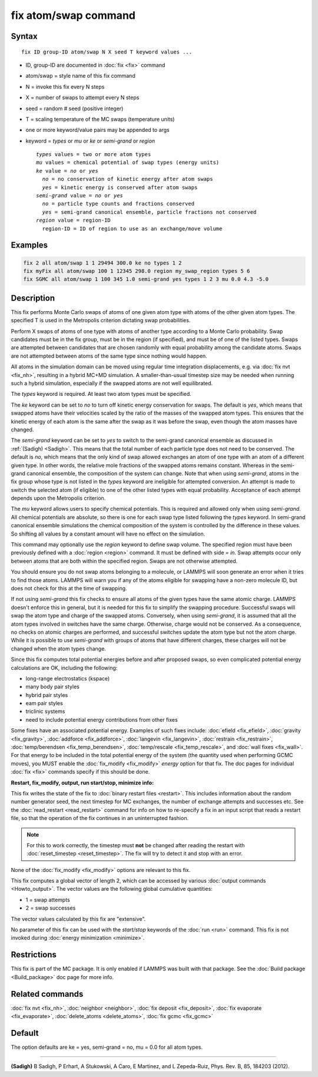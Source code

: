 .. index:: fix atom/swap

fix atom/swap command
=====================

Syntax
""""""

.. parsed-literal::

   fix ID group-ID atom/swap N X seed T keyword values ...

* ID, group-ID are documented in :doc:`fix <fix>` command
* atom/swap = style name of this fix command
* N = invoke this fix every N steps
* X = number of swaps to attempt every N steps
* seed = random # seed (positive integer)
* T = scaling temperature of the MC swaps (temperature units)
* one or more keyword/value pairs may be appended to args
* keyword = *types* or *mu* or *ke* or *semi-grand* or *region*

  .. parsed-literal::

       *types* values = two or more atom types
       *mu* values = chemical potential of swap types (energy units)
       *ke* value = *no* or *yes*
         *no* = no conservation of kinetic energy after atom swaps
         *yes* = kinetic energy is conserved after atom swaps
       *semi-grand* value = *no* or *yes*
         *no* = particle type counts and fractions conserved
         *yes* = semi-grand canonical ensemble, particle fractions not conserved
       *region* value = region-ID
         region-ID = ID of region to use as an exchange/move volume

Examples
""""""""

.. code-block:: LAMMPS

   fix 2 all atom/swap 1 1 29494 300.0 ke no types 1 2
   fix myFix all atom/swap 100 1 12345 298.0 region my_swap_region types 5 6
   fix SGMC all atom/swap 1 100 345 1.0 semi-grand yes types 1 2 3 mu 0.0 4.3 -5.0

Description
"""""""""""

This fix performs Monte Carlo swaps of atoms of one given atom type
with atoms of the other given atom types. The specified T is used in
the Metropolis criterion dictating swap probabilities.

Perform X swaps of atoms of one type with atoms of another type
according to a Monte Carlo probability. Swap candidates must be in the
fix group, must be in the region (if specified), and must be of one of
the listed types. Swaps are attempted between candidates that are
chosen randomly with equal probability among the candidate
atoms. Swaps are not attempted between atoms of the same type since
nothing would happen.

All atoms in the simulation domain can be moved using regular time
integration displacements, e.g. via :doc:`fix nvt <fix_nh>`, resulting
in a hybrid MC+MD simulation. A smaller-than-usual timestep size may
be needed when running such a hybrid simulation, especially if the
swapped atoms are not well equilibrated.

The *types* keyword is required. At least two atom types must be
specified.

The *ke* keyword can be set to *no* to turn off kinetic energy
conservation for swaps. The default is *yes*\ , which means that swapped
atoms have their velocities scaled by the ratio of the masses of the
swapped atom types. This ensures that the kinetic energy of each atom
is the same after the swap as it was before the swap, even though the
atom masses have changed.

The *semi-grand* keyword can be set to *yes* to switch to the
semi-grand canonical ensemble as discussed in :ref:`(Sadigh) <Sadigh>`. This
means that the total number of each particle type does not need to be
conserved. The default is *no*\ , which means that the only kind of swap
allowed exchanges an atom of one type with an atom of a different
given type. In other words, the relative mole fractions of the swapped
atoms remains constant. Whereas in the semi-grand canonical ensemble,
the composition of the system can change. Note that when using
*semi-grand*\ , atoms in the fix group whose type is not listed
in the *types* keyword are ineligible for attempted
conversion. An attempt is made to switch
the selected atom (if eligible) to one of the other listed types
with equal probability. Acceptance of each attempt depends upon the Metropolis criterion.

The *mu* keyword allows users to specify chemical
potentials. This is required and allowed only when using *semi-grand*\ .
All chemical potentials are absolute, so there is one for
each swap type listed following the *types* keyword.
In semi-grand canonical ensemble simulations the chemical composition
of the system is controlled by the difference in these values. So
shifting all values by a constant amount will have no effect
on the simulation.

This command may optionally use the *region* keyword to define swap
volume.  The specified region must have been previously defined with a
:doc:`region <region>` command.  It must be defined with side = *in*\ .
Swap attempts occur only between atoms that are both within the
specified region. Swaps are not otherwise attempted.

You should ensure you do not swap atoms belonging to a molecule, or
LAMMPS will soon generate an error when it tries to find those atoms.
LAMMPS will warn you if any of the atoms eligible for swapping have a
non-zero molecule ID, but does not check for this at the time of
swapping.

If not using *semi-grand* this fix checks to ensure all atoms of the
given types have the same atomic charge. LAMMPS doesn't enforce this
in general, but it is needed for this fix to simplify the
swapping procedure. Successful swaps will swap the atom type and charge
of the swapped atoms. Conversely, when using *semi-grand*\ , it is assumed that all the atom
types involved in switches have the same charge. Otherwise, charge
would not be conserved. As a consequence, no checks on atomic charges are
performed, and successful switches update the atom type but not the
atom charge. While it is possible to use *semi-grand* with groups of
atoms that have different charges, these charges will not be changed when the
atom types change.

Since this fix computes total potential energies before and after
proposed swaps, so even complicated potential energy calculations are
OK, including the following:

* long-range electrostatics (kspace)
* many body pair styles
* hybrid pair styles
* eam pair styles
* triclinic systems
* need to include potential energy contributions from other fixes

Some fixes have an associated potential energy. Examples of such fixes
include: :doc:`efield <fix_efield>`, :doc:`gravity <fix_gravity>`,
:doc:`addforce <fix_addforce>`, :doc:`langevin <fix_langevin>`,
:doc:`restrain <fix_restrain>`, :doc:`temp/berendsen <fix_temp_berendsen>`,
:doc:`temp/rescale <fix_temp_rescale>`, and :doc:`wall fixes <fix_wall>`.
For that energy to be included in the total potential energy of the
system (the quantity used when performing GCMC moves),
you MUST enable the :doc:`fix_modify <fix_modify>` *energy* option for
that fix.  The doc pages for individual :doc:`fix <fix>` commands
specify if this should be done.

**Restart, fix_modify, output, run start/stop, minimize info:**

This fix writes the state of the fix to :doc:`binary restart files <restart>`.  This includes information about the random
number generator seed, the next timestep for MC exchanges, the number
of exchange attempts and successes etc.  See
the :doc:`read_restart <read_restart>` command for info on how to
re-specify a fix in an input script that reads a restart file, so that
the operation of the fix continues in an uninterrupted fashion.

.. note::

   For this to work correctly, the timestep must **not** be changed
   after reading the restart with :doc:`reset_timestep <reset_timestep>`.
   The fix will try to detect it and stop with an error.

None of the :doc:`fix_modify <fix_modify>` options are relevant to this
fix.

This fix computes a global vector of length 2, which can be accessed
by various :doc:`output commands <Howto_output>`.  The vector values are
the following global cumulative quantities:

* 1 = swap attempts
* 2 = swap successes

The vector values calculated by this fix are "extensive".

No parameter of this fix can be used with the *start/stop* keywords of
the :doc:`run <run>` command.  This fix is not invoked during :doc:`energy minimization <minimize>`.

Restrictions
""""""""""""

This fix is part of the MC package.  It is only enabled if LAMMPS was
built with that package.  See the :doc:`Build package <Build_package>`
doc page for more info.

Related commands
""""""""""""""""

:doc:`fix nvt <fix_nh>`, :doc:`neighbor <neighbor>`,
:doc:`fix deposit <fix_deposit>`, :doc:`fix evaporate <fix_evaporate>`,
:doc:`delete_atoms <delete_atoms>`, :doc:`fix gcmc <fix_gcmc>`

Default
"""""""

The option defaults are ke = yes, semi-grand = no, mu = 0.0 for
all atom types.

----------

.. _Sadigh:

**(Sadigh)** B Sadigh, P Erhart, A Stukowski, A Caro, E Martinez, and
L Zepeda-Ruiz, Phys. Rev. B, 85, 184203 (2012).
